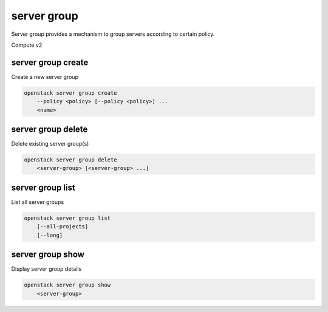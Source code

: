 ============
server group
============

Server group provides a mechanism to group servers according to certain policy.

Compute v2

server group create
-------------------

Create a new server group

.. program:: server group create
.. code-block:: bash

    openstack server group create
        --policy <policy> [--policy <policy>] ...
        <name>

.. option:: --policy <policy>

    Add a policy to :ref:`\<name\> <server_group_create-name>`
    (repeat option to add multiple policies)

.. _server_group_create-name:
.. describe:: <name>

    New server group name

server group delete
-------------------

Delete existing server group(s)

.. program:: server group delete
.. code-block:: bash

    openstack server group delete
        <server-group> [<server-group> ...]

.. describe:: <server-group>

    Server group(s) to delete (name or ID)
    (repeat to delete multiple server groups)

server group list
-----------------

List all server groups

.. program:: server group list
.. code-block:: bash

    openstack server group list
        [--all-projects]
        [--long]

.. option:: --all-projects

    Display information from all projects (admin only)

.. option:: --long

    List additional fields in output

server group show
-----------------

Display server group details

.. program:: server group show
.. code-block:: bash

    openstack server group show
        <server-group>

.. describe:: <server-group>

    Server group to display (name or ID)
